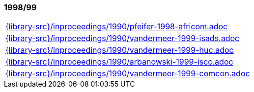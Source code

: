 //
// ============LICENSE_START=======================================================
//  Copyright (C) 2018 Sven van der Meer. All rights reserved.
// ================================================================================
// This file is licensed under the CREATIVE COMMONS ATTRIBUTION 4.0 INTERNATIONAL LICENSE
// Full license text at https://creativecommons.org/licenses/by/4.0/legalcode
// 
// SPDX-License-Identifier: CC-BY-4.0
// ============LICENSE_END=========================================================
//
// @author Sven van der Meer (vdmeer.sven@mykolab.com)
//

=== 1998/99
[cols="a", grid=rows, frame=none, %autowidth.stretch]
|===
|include::{library-src}/inproceedings/1990/pfeifer-1998-africom.adoc[]
|include::{library-src}/inproceedings/1990/vandermeer-1999-isads.adoc[]
|include::{library-src}/inproceedings/1990/vandermeer-1999-huc.adoc[]
|include::{library-src}/inproceedings/1990/arbanowski-1999-iscc.adoc[]
|include::{library-src}/inproceedings/1990/vandermeer-1999-comcon.adoc[]
|===



